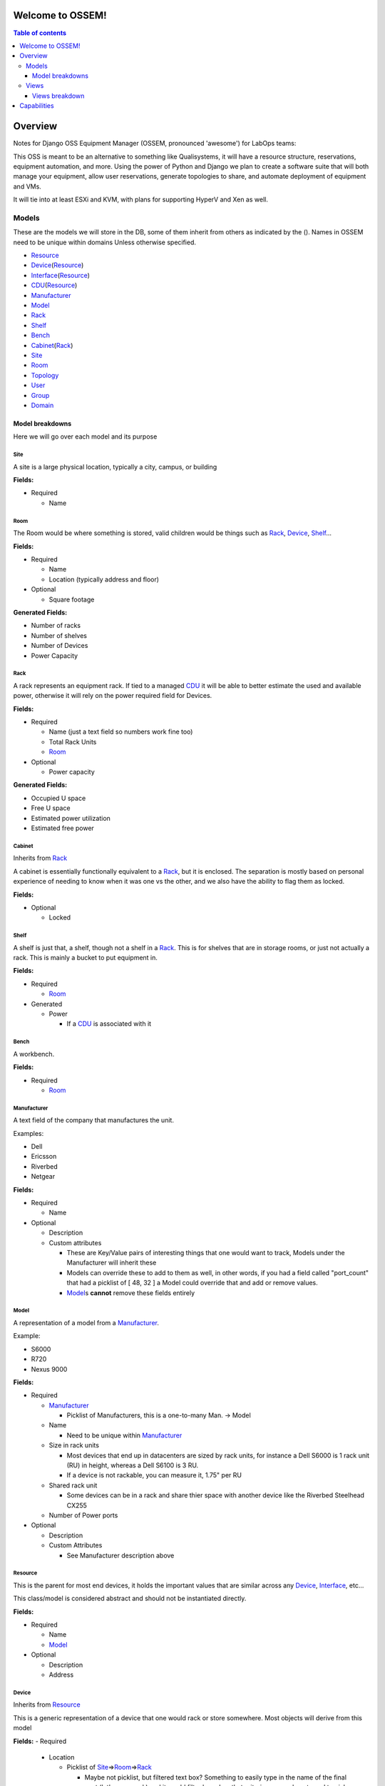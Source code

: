 Welcome to OSSEM!
+++++++++++++++++

.. contents:: **Table of contents**
   :depth: 3

Overview
++++++++

Notes for Django OSS Equipment Manager (OSSEM, pronounced 'awesome') for LabOps teams:

This OSS is meant to be an alternative to something like Qualisystems, it will
have a resource structure, reservations, equipment automation, and more.  Using
the power of Python and Django we plan to create a software suite that will both
manage your equipment, allow user reservations, generate topologies to share,
and automate deployment of equipment and VMs.

It will tie into at least ESXi and KVM, with plans for supporting HyperV and Xen
as well.

Models
#######

These are the models we will store in the DB, some of them inherit from others
as indicated by the ().  Names in OSSEM need to be unique within domains Unless
otherwise specified.

- `Resource`_
- `Device`_\(`Resource`_)
- `Interface`_\(`Resource`_)
- `CDU`_\(`Resource`_)
- `Manufacturer`_
- `Model`_
- `Rack`_
- `Shelf`_
- `Bench`_
- `Cabinet`_\(`Rack`_)
- `Site`_
- `Room`_
- `Topology`_
- `User`_
- `Group`_
- `Domain`_

Model breakdowns
=================

Here we will go over each model and its purpose

Site
----

A site is a large physical location, typically a city, campus, or building

**Fields:**

- Required

  - Name

Room
----

The Room would be where something is stored, valid children would be things
such as `Rack`_, `Device`_, `Shelf`_...

**Fields:**

- Required

  - Name
  - Location (typically address and floor)
- Optional

  - Square footage

**Generated Fields:**

- Number of racks
- Number of shelves
- Number of Devices
- Power Capacity

Rack
----

A rack represents an equipment rack.  If tied to a managed `CDU`_ it will be able
to better estimate the used and available power, otherwise it will rely on the
power required field for Devices.

**Fields:**

- Required

  - Name (just a text field so numbers work fine too)
  - Total Rack Units
  - `Room`_

- Optional

  - Power capacity

**Generated Fields:**

- Occupied U space
- Free U space
- Estimated power utilization
- Estimated free power

Cabinet
-------------

Inherits from `Rack`_

A cabinet is essentially functionally equivalent to a `Rack`_, but it is enclosed.
The separation is mostly based on personal experience of needing to know when
it was one vs the other, and we also have the ability to flag them as locked.

**Fields:**

- Optional

  - Locked

Shelf
------

A shelf is just that, a shelf, though not a shelf in a `Rack`_.  This is for
shelves that are in storage rooms, or just not actually a rack.  This is mainly
a bucket to put equipment in.

**Fields:**

- Required

  - `Room`_

- Generated

  - Power

    - If a `CDU`_ is associated with it

Bench
-----

A workbench.

**Fields:**

- Required

  - `Room`_

Manufacturer
------------

A text field of the company that manufactures the unit.

Examples:

- Dell
- Ericsson
- Riverbed
- Netgear

**Fields:**

- Required

  - Name

- Optional

  - Description
  - Custom attributes

    - These are Key/Value pairs of interesting things that one would want to
      track, Models under the Manufacturer will inherit these
    - Models can override these to add to them as well, in other words, if you
      had a field called "port_count" that had a picklist of [ 48, 32 ] a Model
      could override that and add or remove values.
    - `Model`_\s **cannot** remove these fields entirely

Model
-----

A representation of a model from a `Manufacturer`_.

Example:

- S6000
- R720
- Nexus 9000

**Fields:**

- Required

  - `Manufacturer`_

    - Picklist of Manufacturers, this is a one-to-many Man. -> Model

  - Name

    - Need to be unique within `Manufacturer`_

  - Size in rack units

    - Most devices that end up in datacenters are sized by rack units, for instance
      a Dell S6000 is 1 rack unit (RU) in height, whereas a Dell S6100 is 3 RU.
    - If a device is not rackable, you can measure it, 1.75" per RU

  - Shared rack unit

    - Some devices can be in a rack and share thier space with another device
      like the Riverbed Steelhead CX255

  - Number of Power ports

- Optional

  - Description
  - Custom Attributes

    - See Manufacturer description above

Resource
--------

This is the parent for most end devices, it holds the important values that are
similar across any `Device`_, `Interface`_, etc...

This class/model is considered abstract and should not be instantiated directly.

**Fields:**

- Required

  - Name
  - `Model`_

- Optional

  - Description
  - Address

Device
----------------

Inherits from `Resource`_

This is a generic representation of a device that one would rack or store somewhere.
Most objects will derive from this model

**Fields:**
- Required

  - Location

    - Picklist of `Site`_\=>\ `Room`_\=>\ `Rack`_

      - Maybe not picklist, but filtered text box?  Something to easily type in
        the name of the final spot (let's say a rack) and it would filter based on
        that criteria, so you do not need to pick each object individually.

  - Rack unit

    - Only if in a Rack

- Optional

  - Console server

    - Serial console server or aggregator that you can connect to for serial
      access to the Device

  - Console Server Port(s)

    - A comma separated list of port numbers that the Device is connected to,
      this supports a more or less unlimited number of ports.

Interface
---------

Inherits from `Resource`_

CDU
-------------

Inherits from `Device`_

A CDU is a power distribution device, it may be managed or unmanaged.  If OSSEM
has a "driver" written for the `Manufacturer`_ and `Model`_ and the CDU is capable it will
pull the power readings from the CDU.

We assume the CDU is serving the rack it is associated with, and if a device from
an adjacent `Rack`_ is pulling power from it, then we judge that unit as borrowing
power from the `Rack`_ that the CDU is in.

We also assume that vertical CDUs are not occupying any rack units, and will omit
the rack unit field from it.

**Fields:**

- Required

  - Power capcity
  - Number of ports

Topology
--------

A group of equipment that is tied together in a specific manner.  The equipment
can be generic, just a specific `Model`_, or needing a specific piece of equipment.

Reservation
-----------

A time-frame in which a `User`_ has claimed a set of equipment for use.  You can
use a topology as a base for reserving equipment, or reserve equipment ad-hoc
as needed.

User
----

A user

**Fields:**

- Required

  - Name
  - Username
  - Email
  - Password

- Optional

  - Is system admin
  - Admin of `Group`_\s...

    - A list of groups this user can administer

  - Admin of `Domain`_\s...

    - A list of domains this user can administer

Group
-----

A group of users who share a common set of permissions

Domain
------

A domain of equipment.  This can be used to isolate equipment groups, hide some
equipment from users such as storage, and just get a better division of equipment

Views
#####

We will end up needing many, many views, here is a start to that list that will
almost definitely get bigger.  I will leave out the admin based views until it
is decided that the Django admin cannot cope with what we need, or end up being
counter intuitive.

- `Login`_
- `Login Domain Error`_
- `Equipment`_
- `Equipment List`_
- `Equipment Search`_
- `User View`_
- `Group View`_
- `Domain View`_
- `Topology View`_
- `Reservation View`_

Views breakdown
===============

Login
-----

A simple login page.  It should be clean and clear, you will enter your username
and password, and select a `Domain`_ to login to, if no domain is picked it will
log you into the first `Domain`_ on your list.

If you try to login to a `Domain`_ you do not have access to, you should be presented
with a 2nd view that let's you pick a domain you have access to.

Login Domain Error
------------------

This view is a simple picklist of `Domain`_\s the `User`_ has access to.  This
view is only presented when a `User`_ attempts to login to a `Domain`_ they do
not have permissions for.

Equipment
---------

The equipment view will list the required fields and custom attributes for the
current `Device`_.  If the `User`_ is an admin they should be able to edit any of
the fields that are not generated or locked.

Equipment List
--------------

This will show a list of `Device`_\s that will show the required fields side by
side by default, with the option to show the custom attributes.

We should have the ability to show and hide the custom attributes on a per attribute
level.  This would allow `User`_\s to compare these fields if they need to check
for consistency.

Equipment Search
----------------

A search page that lets you search based on any field for any device.  When
searching a custom field, you will need to specify the Key at a minimum, and
optionally a value to search by.  You can search based on just key if, for instance,
you need to find all devices that share a key so you can compare.

The search page should use a nested list page for the results, but leave the search
parameters intact between searches.

User View
---------

A simple view for the User model to display the `User`_\s info, as well as their
`Group`_ and `Domain`_ membership.

Group View
----------

A simple view that lists the `User`_\s in a `Group`_, as well as what `Domain`_\s
the group has access to.

Domain View
-----------

A simple view for `Domain`_\s that lists the `Group`_\s and `User`_\s that have
access to this `Domain`_.

Topology View
-------------

This view is probably one of the more complex views, we would need to be able
to display both specific and generic `Device`_\s and the connections between
them in a view that is clean and sensible.  It might be best to turn this into
a JavaScript canvas to display the equipment and it's relations.

We should have the ability to search for equipment to add to this `Topology`_
and select 1-2 `Device`_\s to bring up a connection dialogue and create the
desired connections.

Reservation View
----------------

This view will be almost identical to the `Topology View`_ but all `Device`_\s
will be specific devices, as at this point you would be using real or virtual
equipment.

You will be able to reassign connections, and add or remove devices in this view
as well.  The search will function the same as in the `Topology View`_ as in you
can search for specific device or just a type of device, and drop them into the
`Reservation`_ for use.

Capabilities
++++++++++++

The system should be able to manage deployment and provisioning of equipment.
This includes spinning up new VMs (regardless of hypervisor) installing an OS
on said VM or a newly installed piece of hardware, restoring equipment to a
known good state in a manner determined by the user/admin.  Controlling access
to equipment.  Powering equipment on and off when in use and not in use.  Managing
L1 and L2 connectivity between equipment.

Admins and users will also be able to write their own tools integrating with OSSEM
and callable from within reservations, or at the start or end of them, as well as
any other hooks that come up, and on demand.  Admins should be able to specify
deferment time for tasks as well (e.g. deferring a task to factory reset a router
after a reservation has ended in case the user needs to redeploy that setup immediately
and simply forgot his reservation was ending) and setting cron like tasks to be
executed.

All tasks should be done through REST calls to the server.  This will allow admins
to write tools to use OSSEM in any language they choose.  These tools will also
be callable from OSSEM if the user has installed the appropriate software to back
them on the system (e.g. installing Perl to call Perl scripts from OSSEM).  These
tools should be stored in a directory structure that will then be parsed by OSSEM.
We may want to specify a "module" by putting a README with the script that can
be read into OSSEM.

We will ship a REST-API wrapper for OSSEM that users can import and then use to
more easily play with OSSEM.  The API will be well documented so end users or admins
can write their own wrappers in their favorite languages if they prefer.
